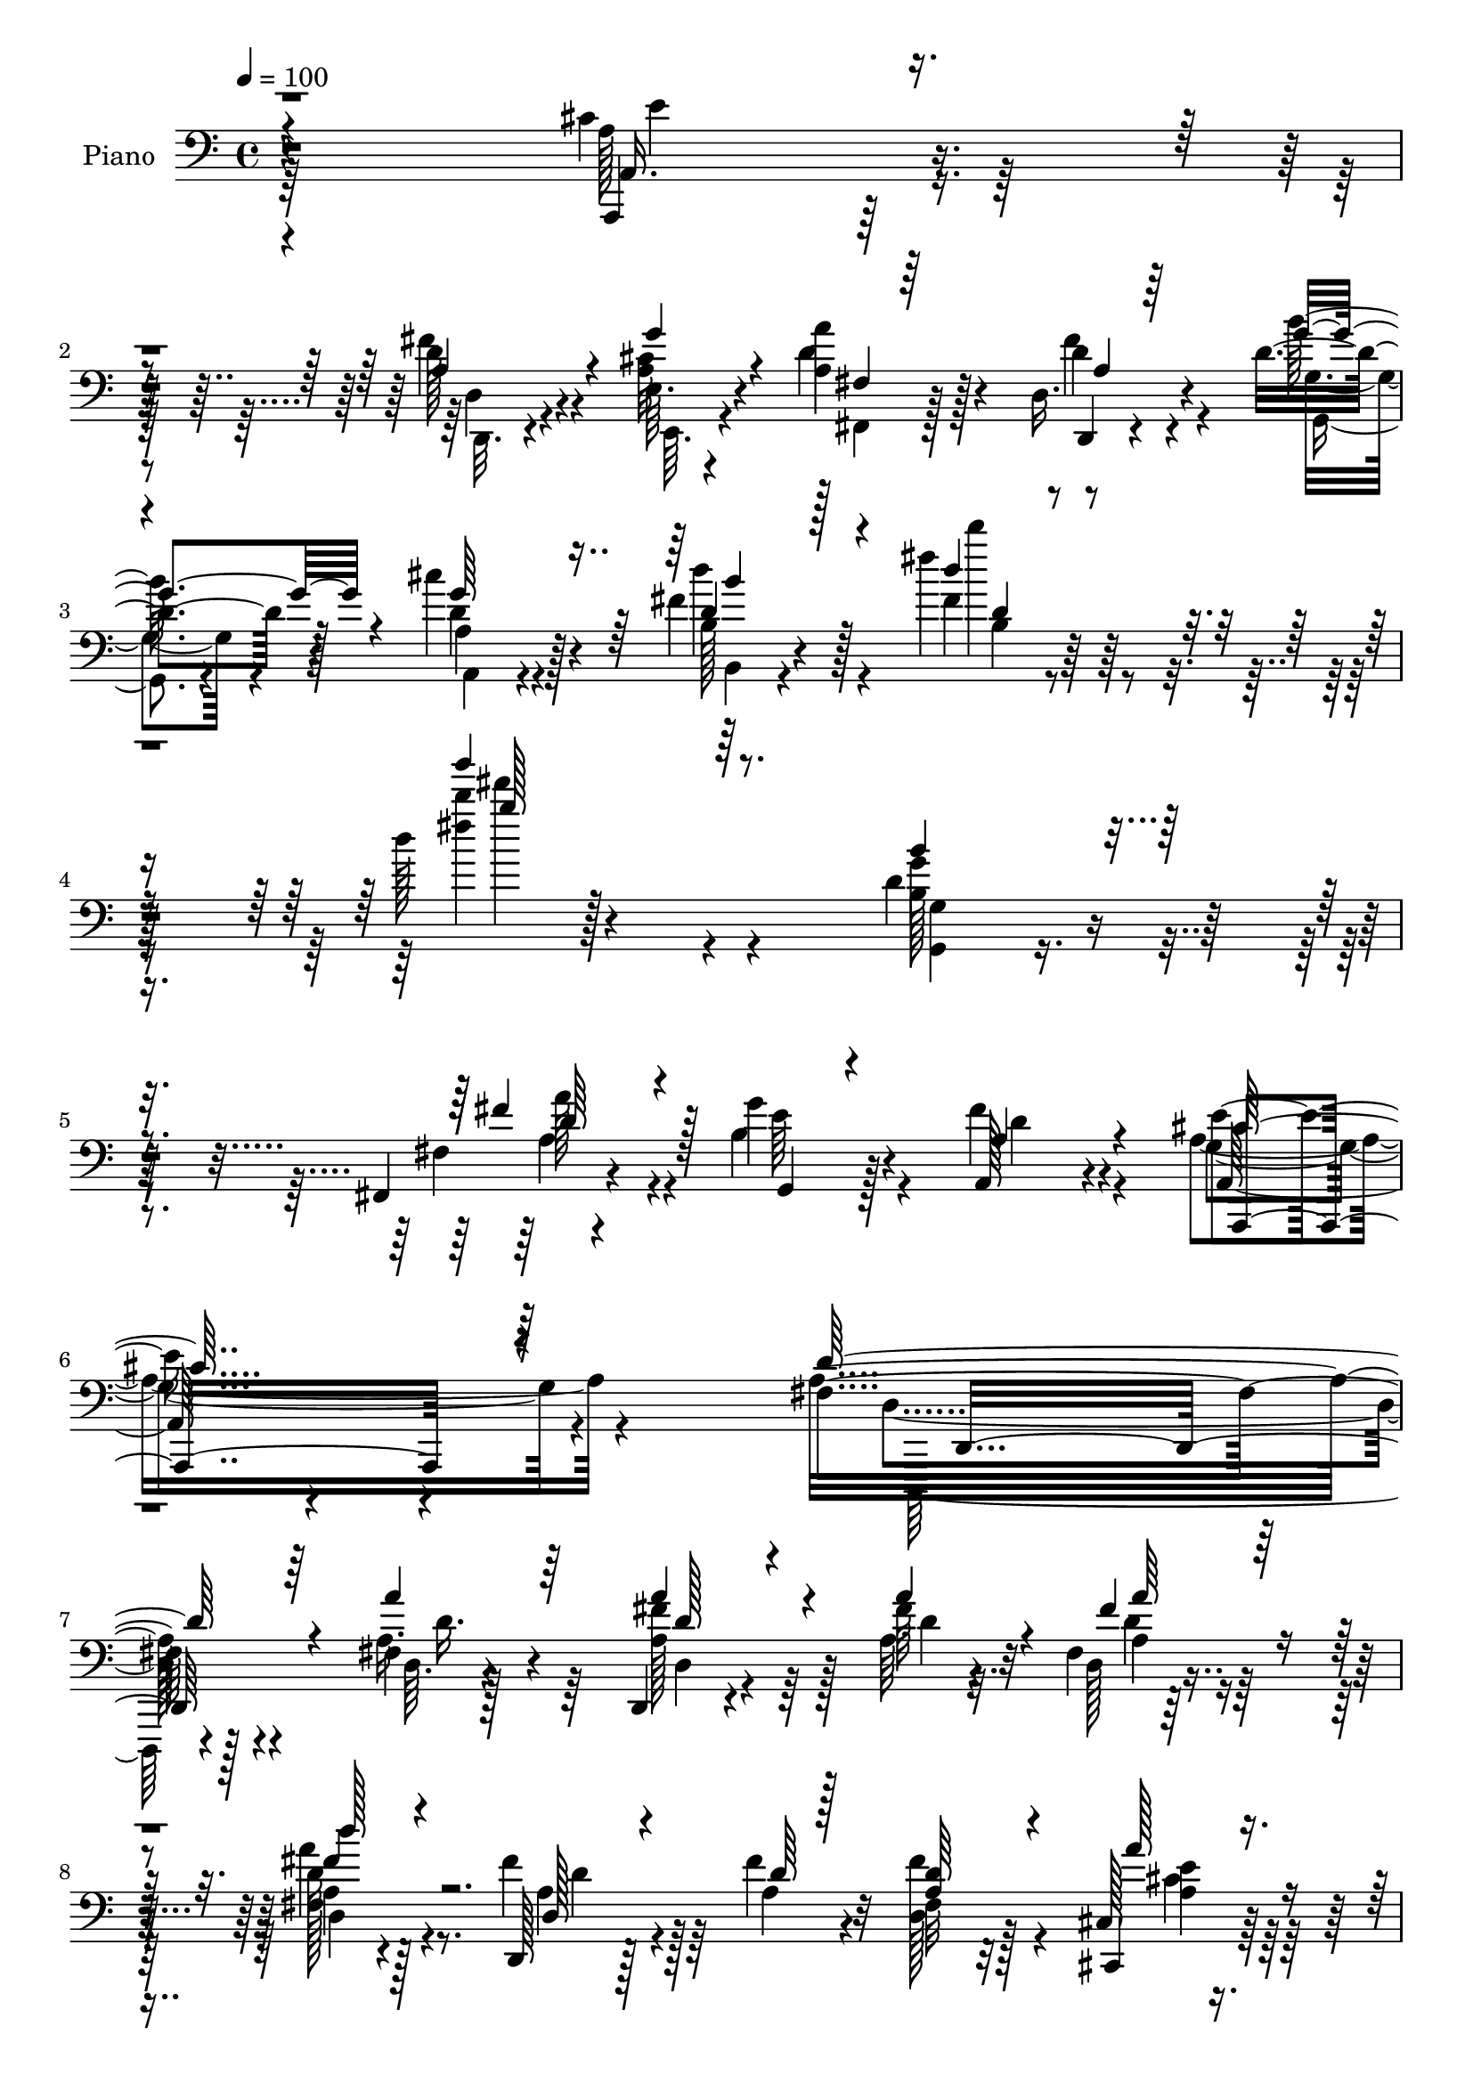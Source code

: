 % Lily was here -- automatically converted by c:/Program Files (x86)/LilyPond/usr/bin/midi2ly.py from mid/077.mid
\version "2.14.0"

\layout {
  \context {
    \Voice
    \remove "Note_heads_engraver"
    \consists "Completion_heads_engraver"
    \remove "Rest_engraver"
    \consists "Completion_rest_engraver"
  }
}

trackAchannelA = {


  \key c \major
    
  \time 4/4 
  

  \key c \major
  
  \tempo 4 = 100 
  
  % [MARKER] AC077     
  
}

trackA = <<
  \context Voice = voiceA \trackAchannelA
>>


trackBchannelA = {
  
  \set Staff.instrumentName = "Piano"
  
}

trackBchannelB = \relative c {
  r4*316/96 cis'4*40/96 r4*73/96 d128*11 r4*46/96 e,64. r4*23/96 <a a' >4*44/96 
  r128*21 d,16. r4*79/96 d'4*28/96 r4*43/96 cis'4*28/96 r128*15 fis,4*37/96 
  r128*31 fis'4*38/96 r128*39 d128*5 r4*265/96 d,4*49/96 r128*25 fis,,4*19/96 
  r4*50/96 g''4*28/96 r128*15 a,,128*17 r4 a128*15 r4*119/96 fis'4*262/96 
  r4*112/96 fis4*10/96 r4*104/96 d,4*16/96 r4*62/96 fis''64 r4*14/96 fis, 
  r32*7 a4*13/96 r4*83/96 d,,128*5 r128*19 fis''4*11/96 r4*13/96 fis,32 
  r32*7 cis128*5 r4*85/96 b4*17/96 r4*53/96 fis'4*11/96 r4*14/96 fis128*7 
  r8. e'4*32/96 r4*65/96 d,,,128*7 r128*25 fis''4*11/96 r4*86/96 fis4*13/96 
  r4*85/96 d,16 r4*49/96 fis''4*8/96 r128*5 fis,4*14/96 r4*83/96 d4*19/96 
  r4*76/96 d,4*20/96 r4*50/96 fis''4*10/96 r4*13/96 d,4*19/96 r4*79/96 cis4*17/96 
  r4*80/96 b,4*22/96 r128*17 fis''4*11/96 r4*13/96 b,16 r4*71/96 e'4*32/96 
  r128*21 d,,,32. r4*83/96 d''32 r4*85/96 fis4*20/96 r4*74/96 cis,32. 
  r4*49/96 d'4*5/96 a'4*11/96 r128*5 a,,32 r128*29 a'4*23/96 r4*73/96 d,4*20/96 
  r8 <e' e, >4*8/96 r4*22/96 a4*34/96 r4*64/96 d4*23/96 r128*25 a,,128*5 
  r128*17 cis'''4*10/96 r4*22/96 a,,32. r4*80/96 a'4*34/96 r4*62/96 g'4*79/96 
  r4*19/96 d128*13 r4*62/96 a,,4*26/96 r4*73/96 d32. r4*52/96 e'64. 
  r128*7 a'128*11 r128*23 d,,,32. r4*85/96 d''4*11/96 r4*52/96 a,32. 
  r4*61/96 b'16. r128*29 fis'4*23/96 r32*9 fis'4*32/96 r4*122/96 b,,4*40/96 
  r4*85/96 fis'4*29/96 r64*5 g,,4*46/96 r128*5 fis''4*44/96 r4*83/96 e4*53/96 
  r4*88/96 fis,4*110/96 r4*8/96 a,4*166/96 
  | % 21
  r4*200/96 fis'128*5 r4*98/96 <fis' a >16. r64*7 fis4*8/96 r4*13/96 fis,4*11/96 
  r64*7 ais'64. r4*40/96 d4*26/96 r128*25 <a, fis' >4*25/96 r4*52/96 fis'64. 
  r4*11/96 fis4*58/96 r4*43/96 a4*25/96 r4*79/96 b,,,32. r4*59/96 fis''4*10/96 
  r32 b,128*7 r4*80/96 a,16 r4*76/96 d'128*11 r128*23 fis128*5 
  r4*85/96 a128*7 r128*27 d,,,4*14/96 r128*21 fis'''4*10/96 r128*5 fis,32 
  r64*15 fis128*5 r4*85/96 d,128*7 r4*52/96 fis''4*11/96 r4*13/96 fis4*38/96 
  r4*61/96 cis,4*16/96 r4*86/96 b,4*19/96 r4*58/96 fis''4*8/96 
  r4*14/96 fis4*22/96 r4*80/96 a,4*22/96 r4*80/96 d,16. r128*23 d'4*10/96 
  r128*31 fis'4*41/96 r4*62/96 cis,,4*23/96 r4*52/96 fis''4*17/96 
  r32 a,128*13 r128*21 g'128*11 r4*68/96 fis4*50/96 r32. e,,4*11/96 
  r128*7 a'16 r4*76/96 d,4*19/96 r128*27 g'32 r4*55/96 cis4*10/96 
  r4*23/96 a,,4*11/96 r4*17/96 a'4*10/96 r4*64/96 a4*34/96 r4*68/96 g'4*112/96 
  r4*89/96 a,,4*35/96 r128*23 fis''4*55/96 r128*5 e,64. r4*20/96 fis'64*9 
  r4*56/96 d,,16 r4*88/96 d''32. r4*41/96 cis128*5 r4*56/96 fis4*32/96 
  r32*7 fis'4*29/96 r4 fis4*29/96 r4*119/96 b,,8 r4*71/96 fis,4*20/96 
  r4*37/96 g4*29/96 r128*11 fis''16. r4*88/96 e4*65/96 r4*70/96 fis,16*9 
  r4*121/96 fis4*13/96 r4*100/96 d,,4*13/96 r4*68/96 a'''4*13/96 
  r64 fis4*11/96 r4*97/96 d''4*23/96 r4*77/96 d,,,4*20/96 r4*55/96 fis''4*10/96 
  r4*13/96 fis,32 r4*91/96 cis4*14/96 r4*88/96 b,4*20/96 r4*58/96 fis''4*10/96 
  r4*11/96 b,32. r4*86/96 a4*7/96 r128*31 d64*11 r4*40/96 a64. 
  r4*94/96 fis'4*26/96 r4*79/96 d,4*17/96 r128*21 a''64. r32 d,128*5 
  r64*15 fis32 r4*86/96 d,32. r4*62/96 fis''64. r4*11/96 fis,32 
  r4*91/96 cis4*14/96 r64*15 b,4*19/96 r4*65/96 fis''64 r128*5 fis4*25/96 
  r64*13 a,4*25/96 r4*80/96 d,,128*7 r4*79/96 fis''32. r128*29 fis'128*15 
  r4*59/96 cis,,4*23/96 r4*52/96 fis''4*16/96 r4*13/96 cis4*50/96 
  r128*19 a,,4*22/96 r4*80/96 fis'''4*44/96 r128*9 cis4*13/96 r4*16/96 a4*22/96 
  r64*13 d'4*28/96 r4*74/96 g,4*13/96 r4*58/96 cis,4*10/96 r128*7 a,32. 
  r4*85/96 cis16 r64*13 d128*11 r4*73/96 fis'4*46/96 r4*62/96 a,,128*11 
  r4*74/96 fis''4*52/96 r128*9 e,4*11/96 r128*7 a4*52/96 r128*19 fis'4*47/96 
  r4*74/96 d128*5 r4*58/96 cis4*26/96 r4*55/96 fis128*15 
  | % 47
  r4*104/96 fis128*11 r128*47 fis'128*7 r4*299/96 b,,4*8/96 r4*122/96 fis,4*25/96 
  r4*44/96 b'4*28/96 r8 fis'4*52/96 r4*106/96 cis4*82/96 r16*5 fis,128*31 
  r4*269/96 d'4*34/96 r4*1/96 d''4*101/96 
}

trackBchannelBvoiceB = \relative c {
  r4*317/96 a,4*28/96 r32*7 fis'''4*38/96 r4*41/96 <cis a >32 r4*20/96 d4*49/96 
  r4*59/96 d,,4*23/96 r4*92/96 b'''128*9 r128*15 d,4*29/96 r4*43/96 b128*7 
  r4*109/96 fis'4*26/96 r128*43 fis'4*13/96 r128*89 g,4*43/96 r4*83/96 fis,4*14/96 
  r4*52/96 b4*29/96 r4*44/96 fis'4*55/96 r4*92/96 e4*64/96 r4*100/96 a,16*11 
  r4*110/96 a16. r4*79/96 fis'4*35/96 r64*7 a,64. r32 d,128*5 r4*82/96 fis128*5 
  r128*27 fis'4*29/96 r128*15 a,4*10/96 r32 d,128*5 r128*27 cis,4*22/96 
  r64*13 b4*19/96 r4*53/96 d''4*10/96 r4*13/96 b,,4*26/96 r4*68/96 cis''4*34/96 
  r128*21 d,,4*31/96 r4*67/96 d'4*8/96 r128*29 a''4*40/96 r4*58/96 d,,,,4*14/96 
  r4*58/96 a'''4*10/96 r4*14/96 d, r4*83/96 fis128*5 r4*80/96 d4*31/96 
  r4*40/96 a'4*8/96 r4*14/96 fis128*5 r4*83/96 a'4*23/96 r4*74/96 b,,4*19/96 
  r4*55/96 d'4*10/96 r32 b,,4*32/96 r4*64/96 a'4*20/96 r128*25 d,128*9 
  r4*73/96 fis'128*5 r4*83/96 d4*25/96 r128*23 cis128*5 r128*17 d,4*7/96 
  r4*25/96 a'4*19/96 r4*79/96 <g'' a, >16. r4*61/96 d,128*7 r4*50/96 cis'4*8/96 
  r4*19/96 a'4*38/96 r4*59/96 fis4*28/96 r4*71/96 a,,128*7 r4*47/96 cis'4*8/96 
  r128*7 cis4*41/96 r128*19 g'4*37/96 r32*5 d,,4*40/96 r128*19 fis''4*43/96 
  r4*59/96 a,,64*5 r4*68/96 d4*20/96 r4*52/96 e,64 r4*22/96 d''4*52/96 
  r4*52/96 a4*20/96 r4*82/96 b4*10/96 r4*53/96 cis4*17/96 r4*61/96 fis8 
  r64*13 d4*19/96 r4*110/96 fis4*13/96 r128*47 g,128*7 r4*103/96 fis,64*5 
  r64*5 g''4*25/96 r16. a,,128*9 r4*100/96 a128*13 r4*101/96 a'16*5 
  r128*43 fis'32. r4*218/96 a4*29/96 r32*7 d,4*34/96 r4*44/96 a'4*8/96 
  r4*13/96 d,,4*10/96 r4*92/96 fis'4*28/96 r4*73/96 <d, d, >4*17/96 
  r32*5 d'4*7/96 r4*13/96 d4*31/96 r128*23 a128*9 r64*13 fis128*7 
  r4*56/96 d'4*11/96 r4*11/96 fis,4*23/96 r4*77/96 a,128*9 r4*74/96 d,128*11 
  r8. a'32 r32*7 a''4*26/96 r4*77/96 d,,,4*8/96 r128*23 a''4*11/96 
  r4*14/96 a'128*9 r4*74/96 d128*7 r4*79/96 d,,4*32/96 r4*41/96 a'32 
  r4*13/96 d4*28/96 r4*71/96 a'16 r64*13 b,,128*5 r128*21 d'64. 
  r32 b,4*17/96 r32*7 e'4*34/96 r4*71/96 d,,,4*20/96 r4*85/96 fis''4*4/96 
  r4*97/96 a'4*38/96 r4*65/96 cis,,4*20/96 r64*9 d4*19/96 r4*10/96 cis'64*7 
  r4*61/96 a64*5 r4*71/96 a4*49/96 r4*19/96 e4*8/96 r4*23/96 a'4*34/96 
  r64*11 d,,,16. r4*64/96 <e''' e, >4*14/96 r64*9 cis,64. r16 cis4*11/96 
  | % 30
  r4*91/96 cis,128*9 r4*74/96 d4*121/96 r128*27 a,4*23/96 r4*82/96 d4*22/96 
  r4*47/96 e4*8/96 r128*7 d''4*43/96 r64*11 d,128*11 r4*79/96 b''16 
  r4*35/96 cis4*22/96 r4*49/96 d4*47/96 r4*71/96 d32 r4*112/96 b4*11/96 
  r4*137/96 b128*15 r128*25 fis,128*5 r4*40/96 <b d >128*11 r64*5 a4*35/96 
  r4*88/96 cis4*70/96 r4*65/96 d,,4*220/96 r128*39 a'''4*41/96 
  r4*73/96 d,,,128*7 r4*61/96 fis''4*7/96 r4*13/96 d,4*10/96 r4*95/96 d'16 
  r4*76/96 fis4*37/96 r128*13 a,4*10/96 r4*13/96 fis'4*37/96 r4*67/96 <cis,, a''' >4*22/96 
  r4*79/96 b'128*5 r128*21 d'4*11/96 r4*10/96 fis,4*25/96 r64*13 a,,16 
  r4*77/96 d4*40/96 r4*170/96 a'''4*43/96 r32*5 a,4*37/96 r4*44/96 d4*5/96 
  r4*16/96 fis,32 r4*92/96 d'4*26/96 r4*74/96 d,4*26/96 r64*9 a'4*8/96 
  r4*11/96 d,32 r64*15 cis,4*23/96 r4*82/96 b'4*16/96 r4*71/96 <d' b >4*5/96 
  r32 d64*9 r4*50/96 a4*26/96 r64*13 d,,4*35/96 r128*23 d'4*17/96 
  r4*85/96 d16 r4*80/96 cis4*20/96 r4*55/96 a'128*5 r4*13/96 a4*83/96 
  r16 g'4*37/96 r4*65/96 a,128*15 r128*9 <g' a, >4*11/96 r4*17/96 a128*11 
  r4*67/96 d,,,4*35/96 r4*67/96 <e''' e, >128*5 r128*19 cis64 r16 cis,4*43/96 
  r32*5 a16. r4*67/96 d,,4*34/96 r4*73/96 d'4*19/96 r4*88/96 a,4*23/96 
  r4*85/96 d4*20/96 r4*58/96 e64. r4*23/96 fis4*22/96 r128*29 d'4*38/96 
  r4*83/96 b'4*19/96 r64*9 cis'4*28/96 r4*53/96 d,4*35/96 r64*19 b4*31/96 
  r4*143/96 b'''8. r4*247/96 g,,,,4*26/96 r128*35 fis'4*20/96 r8 g'4*31/96 
  r128*15 a,4*53/96 r4*106/96 a,,4*74/96 r4*128/96 d'4*76/96 r32*25 a''128*7 
}

trackBchannelBvoiceC = \relative c {
  \voiceThree
  r4*317/96 a16. r4*76/96 a'4*47/96 r4*32/96 g'4*13/96 r4*23/96 fis,4*14/96 
  r64*15 a4*25/96 r64*15 g'4*29/96 r4*43/96 g64*5 r64*7 d4*31/96 
  r128*33 d'4*34/96 r4*121/96 b''4*70/96 r64*35 b,,4*44/96 r4*83/96 fis4*37/96 
  r4*29/96 g,,4*25/96 r4*47/96 a'4*56/96 r4*91/96 cis64*11 r4*98/96 d64*45 
  r4*104/96 a'4*37/96 r64*13 a4*37/96 r4*40/96 a4*10/96 r4*13/96 fis4*29/96 
  r64*11 d'128*7 r4*76/96 d,,128*7 r4*53/96 d'64 r128*5 <d a >64*5 
  r4*67/96 a'128*7 r4*79/96 fis,4*23/96 r4*49/96 b64. r4*14/96 b,4*20/96 
  r4*74/96 a'4*23/96 r4*73/96 a4*125/96 r4*68/96 a4*41/96 r128*19 fis'128*13 
  r128*11 a4*11/96 r4*14/96 d,32. r64*13 d'128*7 r4*74/96 fis,4*35/96 
  r4*37/96 d4*5/96 r4*16/96 fis64*7 r4*56/96 cis,,16 r4*73/96 fis'4*25/96 
  r4*50/96 b4*8/96 r4*14/96 fis4*23/96 r8. cis'128*11 r128*21 a4*133/96 
  r4*64/96 fis'16. r4*58/96 g128*11 r4*35/96 fis4*16/96 r4*14/96 cis4*50/96 
  r8 cis4*38/96 r4*59/96 fis4*43/96 r4*28/96 g4*10/96 r32. fis,32 
  r32*7 d''4*31/96 r128*23 e64. r32*5 e,4*5/96 r4*23/96 a,4*40/96 
  r4*58/96 cis,,4*32/96 r4*64/96 d'4*41/96 r4*58/96 d32. r4*83/96 cis'128*13 
  r4*58/96 fis128*13 r128*11 cis4*10/96 r32. a4*62/96 r64*7 d,4*22/96 
  r4*80/96 b''32. r128*15 a,4*22/96 r128*19 b,4*23/96 r128*77 d'''128*9 
  r4*127/96 g,,,,64*5 r4*94/96 a'128*11 r128*9 e'4*29/96 r4*32/96 a,64*7 
  r4*85/96 g8 r4*92/96 d,4*125/96 r4*125/96 d''4*14/96 r64*37 d,4*13/96 
  r4*100/96 d,32. r32*5 d''64 r128*5 fis128*7 r128*27 fis,64. r4*91/96 d'4*23/96 
  r4*55/96 a4*7/96 r32 a128*29 r4*13/96 cis4*29/96 r4*76/96 d4*28/96 
  r128*17 b4*5/96 r128*5 b,,64*5 r4*70/96 cis''128*11 r128*23 fis4*149/96 
  r4*155/96 fis4*41/96 r16. d64 r4*19/96 d,4*10/96 r64*15 d'4*26/96 
  r4*74/96 fis4*34/96 r4*41/96 d64. r128*5 fis,4*11/96 r128*29 cis,4*26/96 
  r4*76/96 fis'4*25/96 r4*55/96 b4*5/96 r4*14/96 d4*38/96 r128*21 cis4*35/96 
  r4*71/96 fis64*23 r4*67/96 a,4*40/96 r4*65/96 g'4*37/96 r16. a,4*16/96 
  r32 e'4*44/96 r4*59/96 a,,128*13 r128*21 d,128*7 r4*50/96 g''4*11/96 
  r4*17/96 fis,128*5 r4*85/96 d'4*23/96 r4*77/96 a,,128*5 r4*85/96 a'''4*31/96 
  r4*71/96 g4*41/96 r4*61/96 d,,4*137/96 r4*65/96 cis''4*28/96 
  r4*76/96 d,4*29/96 r4*41/96 cis'4*11/96 r4*19/96 fis,4*20/96 
  r4*89/96 fis'4*25/96 r4*86/96 g,4*19/96 r4*41/96 a32 r4*58/96 d128*9 
  r64*15 fis4*31/96 r4*94/96 d''16 r4*124/96 g,,,,4*35/96 r4*85/96 fis''128*13 
  r4*16/96 g4*37/96 r4*25/96 d16. r4*88/96 a4*61/96 r4*74/96 a4*218/96 
  r4*119/96 a16. r64*13 d4*43/96 r4*38/96 d4*8/96 r128*5 a'64*5 
  r4*73/96 fis,4*14/96 r4*86/96 d4*31/96 r128*15 d'4*7/96 r4*16/96 d4*28/96 
  r128*25 a16 r4*79/96 fis128*7 r128*19 b4*5/96 r4*14/96 b,,4*29/96 
  r128*25 a''64*5 r4*70/96 fis'4*152/96 r4*58/96 d4*52/96 r4*52/96 a'4*32/96 
  r8 fis64 r128*5 a,4*22/96 r4*83/96 a4*8/96 r4*91/96 fis'4*35/96 
  r4*47/96 d64 r32 fis4*53/96 r128*17 a,4*22/96 r128*27 fis4*22/96 
  r4*82/96 b,4*22/96 r128*27 e'4*35/96 r4*70/96 fis128*47 r4*64/96 d,,4*34/96 
  r8. g''4*38/96 r4*37/96 d64. r32. e4*53/96 r64*9 a,,4*31/96 r4*71/96 d,4*20/96 
  r4*53/96 e'4*4/96 r4*23/96 fis4*11/96 r4*89/96 d4*17/96 r4*85/96 a,4*14/96 
  r4*88/96 a'''4*34/96 r128*23 g4*40/96 r4*62/96 g64*19 r4*100/96 cis,128*15 
  r128*21 d,4*23/96 r4*55/96 g'4*14/96 r32. a4*43/96 r4*67/96 d,,,128*9 
  r128*31 b'''4*22/96 r4*53/96 a,,4*19/96 r32*5 b'4*47/96 r64*17 b'128*11 
  r4*142/96 b4*17/96 r4*302/96 g,128*7 r128*37 a4*38/96 r4*29/96 g,4*26/96 
  r4*50/96 a4*44/96 r64*19 e''128*27 r4*121/96 d4*128/96 r4*254/96 d'4*112/96 
}

trackBchannelBvoiceD = \relative c {
  \voiceTwo
  r4*317/96 a'128*13 r4*74/96 d,,32. r4*61/96 e64. r4*26/96 fis4*17/96 
  r128*29 d''4*31/96 r4*85/96 g,,4*16/96 r4*56/96 a4*19/96 r4*52/96 d''4*46/96 
  r4*85/96 d'4*50/96 r4*104/96 d4*80/96 r4*200/96 b,,128*15 r4*83/96 a'128*11 
  r4*32/96 e64*5 r4*43/96 d4*55/96 r4*91/96 g,4*68/96 r4*97/96 d4*257/96 
  r128*39 d64. r128*35 a'128*13 r128*13 d4*5/96 r32. a4*22/96 r8. d16 
  r4*73/96 a4*29/96 r64*11 fis'4*34/96 r4*64/96 <e a, >4*22/96 
  r64*13 d4*25/96 r128*23 b4*28/96 r64*11 a,,4*34/96 r4*62/96 fis'''4*133/96 
  r4*61/96 d,4*14/96 r32*7 a''128*13 r4*34/96 d,4*7/96 r4*16/96 fis4*25/96 
  r4*71/96 fis4*29/96 r4*67/96 d128*11 r32*5 a4*34/96 r128*21 a4*26/96 
  r8. b128*9 r4*70/96 d4*35/96 r4*59/96 a,,4*37/96 r4*59/96 fis'''4*136/96 
  r4*61/96 a,128*13 r128*19 a4*44/96 r16 d4*10/96 r32. a4*53/96 
  r128*15 e'4*43/96 r4*55/96 d4*34/96 r16. a4*11/96 r4*17/96 fis,4*14/96 
  r4*82/96 d4*32/96 r4*68/96 g''4*11/96 r128*29 a16. r4*61/96 cis,4*38/96 
  r4*58/96 e4*88/96 r4*11/96 d,,4*32/96 r128*23 e''4*47/96 r128*17 d128*11 
  r4*38/96 g32 r4*19/96 fis,,4*17/96 r32*7 d''4*29/96 r128*25 g32 
  r4*49/96 cis4*25/96 r64*9 d,4*38/96 r4*218/96 b'4*11/96 r128*47 b4*35/96 
  r64*15 a4*25/96 r4*95/96 d,4*46/96 r128*27 cis4*56/96 r32*7 d4*154/96 
  r4 d'32. r4*218/96 a,4*26/96 r64*31 a'4*25/96 r4*77/96 d,4*22/96 
  r128*59 d,4*16/96 r4*83/96 cis32. r128*29 b4*14/96 r32*7 d'4*35/96 
  r64*11 a16 r64*13 d4*142/96 r64*27 a'128*13 r4*37/96 a4*11/96 
  r4*14/96 a,128*5 r4*85/96 fis'128*9 r4*74/96 a,4*32/96 r64*11 a4*34/96 
  r4*64/96 cis4*32/96 r4*71/96 d4*29/96 r4*70/96 b,,4*23/96 r4*77/96 a8 
  r4*59/96 a''4*140/96 r4*65/96 d,4*22/96 r4*83/96 a'4*50/96 r4*22/96 d,,4*20/96 
  r64. a'128*11 r4*70/96 e''16. r4*65/96 d,16 r8 cis'4*8/96 r4*20/96 fis,, 
  r4*79/96 d'''4*29/96 r4*71/96 a,,4*19/96 r4*82/96 a'4*8/96 r4*94/96 e'4*47/96 
  r4*55/96 e4*77/96 r4*22/96 fis128*15 r4*58/96 e4*34/96 r128*23 d4*32/96 
  r4*38/96 g4*13/96 r4*17/96 fis,,4*25/96 r4*85/96 d''16 r4*86/96 g128*7 
  r128*13 g4*19/96 r128*17 b,4*32/96 r4*85/96 b4*145/96 r4*128/96 g'4*47/96 
  r4*74/96 a,4*31/96 r4*86/96 a,4*94/96 r64*5 a,4*32/96 r4*103/96 d'128*73 
  r128*39 d'4*49/96 r4*65/96 <fis a a, >128*15 r16. a4*11/96 r4*13/96 a,4*17/96 
  r4*85/96 fis'4*29/96 r8. d128*11 r4*65/96 a64*5 r4*73/96 cis4*29/96 
  r4*74/96 d4*26/96 r8. d4*44/96 r4*59/96 e4*41/96 r32*5 d4*136/96 
  r4*73/96 a4*83/96 r128*7 fis'128*11 r8 a4*7/96 r4*13/96 fis64*5 
  r128*25 d,4*16/96 r32*7 a'128*9 r4*73/96 a4*32/96 r4*71/96 a'16 
  r128*27 b,4*22/96 r4*80/96 b,,4*34/96 r128*23 a4*47/96 r4*59/96 <d'' a >4*137/96 
  r4*67/96 a'4*37/96 r4*70/96 e4*40/96 r4*35/96 d,4*17/96 r4*10/96 a4*29/96 
  r4*77/96 a'4*35/96 
  | % 43
  r4*67/96 d,4*23/96 r4*50/96 e,4*5/96 r4*22/96 d''4*16/96 r32*7 d4*22/96 
  r4*80/96 a,4*22/96 r4*80/96 a'128*13 r4*64/96 e'64*9 r4*49/96 e4*95/96 
  r4*11/96 d,,4*40/96 r4*67/96 e''64*9 r64*9 d128*15 r4*34/96 a4*13/96 
  r32. d32*5 r4*50/96 a4*34/96 r128*29 g'4*17/96 r128*19 a,16 r4*55/96 d'4*58/96 
  r4*91/96 d4*40/96 r128*45 d'4*88/96 r128*77 g,,4*50/96 r4*83/96 a4*34/96 
  r128*11 d,4*32/96 r4*43/96 d4*50/96 r32*9 g,128*33 r4*104/96 d,,128*23 
  r128*105 fis''''4*109/96 
}

trackBchannelBvoiceE = \relative c {
  \voiceFour
  r64*53 e'4*46/96 r64*11 d,4*22/96 r4*196/96 fis'4*37/96 r4*79/96 g,4*20/96 
  r4*52/96 a4*22/96 r4*50/96 b,4*19/96 r4*113/96 b'4*19/96 r4*134/96 fis'''4*67/96 
  r4*215/96 <g,,, g, >4*22/96 r4*103/96 a4*40/96 r4*244/96 a4*70/96 
  r4 d,,,128*85 r4*119/96 d'''16. r64*13 d,4*20/96 r4*80/96 d'4*25/96 
  r128*23 a'4*26/96 r8. d,4*25/96 r4*167/96 cis4*26/96 r128*25 b4*22/96 
  r4*71/96 d4*32/96 r128*21 a,32. r64*13 d'4*127/96 r64*11 d4*40/96 
  r4*59/96 d16. r32*5 a4*16/96 r4*80/96 a4*13/96 r4*82/96 a4*34/96 
  r4*59/96 d4*37/96 r32*5 cis4*29/96 r4*70/96 d128*9 r4*70/96 b4*31/96 
  r128*21 a16 r8. d4*134/96 r128*21 a'64*5 r64*11 e4*38/96 r4*58/96 e4*49/96 
  r4*146/96 a,4*44/96 r64*9 d64*5 r4*67/96 d,4*17/96 r4*82/96 e'32 
  r4*184/96 cis,4*25/96 r4*169/96 a'128*11 r128*23 a4*32/96 r4*65/96 a128*13 
  r4*34/96 a4*8/96 r4*22/96 fis32 
  | % 17
  r4*88/96 fis'4*32/96 r8. g,,128*5 r4*47/96 g''4*22/96 r4*56/96 b 
  r4*200/96 d4*20/96 r32*11 g,16. r4*89/96 d4*34/96 r128*71 a128*19 
  r4*85/96 d,64*19 r128*45 fis128*11 
  | % 21
  r4*203/96 d'4*32/96 r32*15 a64 r4*97/96 a64 r2 d,,32. r4*80/96 e''16 
  r4*83/96 b4*17/96 r4*80/96 b4*29/96 r4*71/96 e128*11 r128*23 a,4*164/96 
  r128*47 a4*25/96 r4*76/96 d4*14/96 r4*86/96 a'128*7 r4*80/96 d,4*31/96 
  r128*55 e16 r4*79/96 b4*25/96 r4*73/96 b128*9 r4*74/96 a4*26/96 
  r128*27 d4*133/96 r4*71/96 d,,64*5 r4*76/96 e''4*40/96 r4*32/96 d64. 
  r4*224/96 d4*43/96 r4*28/96 a4*10/96 r32. d4*23/96 r4*76/96 fis4*31/96 
  r4*475/96 d128*13 r4*265/96 a'128*19 r4*164/96 g,,4*14/96 r4*46/96 a4*10/96 
  r32*5 b4*19/96 r4*98/96 a''64. r4*115/96 d4*25/96 r128*41 d,4*56/96 
  r4*65/96 a'4*32/96 r4*209/96 g,4*52/96 r4*83/96 d'4*224/96 r4*113/96 d,4*13/96 
  r4*205/96 fis'128*9 r4*76/96 a,4*13/96 r128*29 a4*37/96 r128*55 e'16 
  r4*79/96 b4*19/96 r4*79/96 b4*35/96 r4*68/96 cis64*7 r4*58/96 a4. 
  r4*169/96 d4*37/96 r4*64/96 a'4*31/96 r4*74/96 d4*23/96 r64*13 d,64*5 
  r4*70/96 d4*34/96 r4*68/96 cis64*5 r128*25 d4*26/96 r4*76/96 b4*37/96 
  r4*67/96 cis16. r4*274/96 a4*44/96 r4*62/96 a4*50/96 r4*25/96 d,,4*19/96 
  r64*19 e''4*40/96 r4*62/96 d4*35/96 r64*11 fis,,4*13/96 r4*86/96 fis''4*29/96 
  r4*487/96 d4*46/96 r4*62/96 a4*31/96 r4*77/96 a8 r4*32/96 e'64. 
  r128*7 fis,128*5 r4*94/96 d'4*43/96 r64*13 g,,32. r4*136/96 b4*29/96 
  r4*119/96 b'''4*55/96 r4*121/96 b4*65/96 r4*253/96 d,,4*61/96 
  r8. fis4*41/96 r4*259/96 a,4*100/96 r4*103/96 a4*100/96 
}

trackBchannelBvoiceF = \relative c {
  \voiceOne
  r4*908/96 b''4*44/96 r4*88/96 d,4*20/96 r4*133/96 b''128*25 r4*332/96 d,,64*7 
  r128*81 a,,4*65/96 r64*17 d16*11 r64*37 d''128*11 r4*67/96 a'64*5 
  r4*64/96 fis4*28/96 r128*313 a,128*13 r128*19 a'4*25/96 r4*71/96 <a d, >4*25/96 
  r128*87 e4*26/96 r4*556/96 d4*37/96 r4*545/96 a'4*31/96 r16*11 e4*47/96 
  r4*653/96 g,32. r4*122/96 d'' r4*286/96 d,4*44/96 r4*82/96 fis,32. 
  r4*229/96 a,,4*34/96 r32*67 d''4*16/96 r4*383/96 cis,,4*25/96 
  r128*229 d''4*35/96 r4*65/96 fis4*22/96 r4*79/96 a,4*10/96 r4*286/96 a4*25/96 
  r32*49 d4*35/96 r4*575/96 a'4*34/96 r4*1244/96 b64. r4*263/96 g,128*7 
  r4*100/96 d'16. r4*895/96 d32. r4*1205/96 d128*7 r32*7 fis4*23/96 
  r4*280/96 e128*9 r4*593/96 d4*46/96 r4*571/96 a'64*5 r128*347 g,4*20/96 
  r4*134/96 b'128*17 r4*98/96 fis'64*7 r4*452/96 b,128*15 r128*29 d,64*7 
  r4*259/96 a,4*35/96 r16*7 d,4*82/96 
}

trackBchannelBvoiceG = \relative c {
  r128*911 d4*17/96 
}

trackB = <<

  \clef bass
  
  \context Voice = voiceA \trackBchannelA
  \context Voice = voiceB \trackBchannelB
  \context Voice = voiceC \trackBchannelBvoiceB
  \context Voice = voiceD \trackBchannelBvoiceC
  \context Voice = voiceE \trackBchannelBvoiceD
  \context Voice = voiceF \trackBchannelBvoiceE
  \context Voice = voiceG \trackBchannelBvoiceF
  \context Voice = voiceH \trackBchannelBvoiceG
>>


trackC = <<
>>


trackDchannelA = {
  
  \set Staff.instrumentName = "Yo canto el poder de Dios"
  
}

trackD = <<
  \context Voice = voiceA \trackDchannelA
>>


\score {
  <<
    \context Staff=trackB \trackA
    \context Staff=trackB \trackB
  >>
  \layout {}
  \midi {}
}
